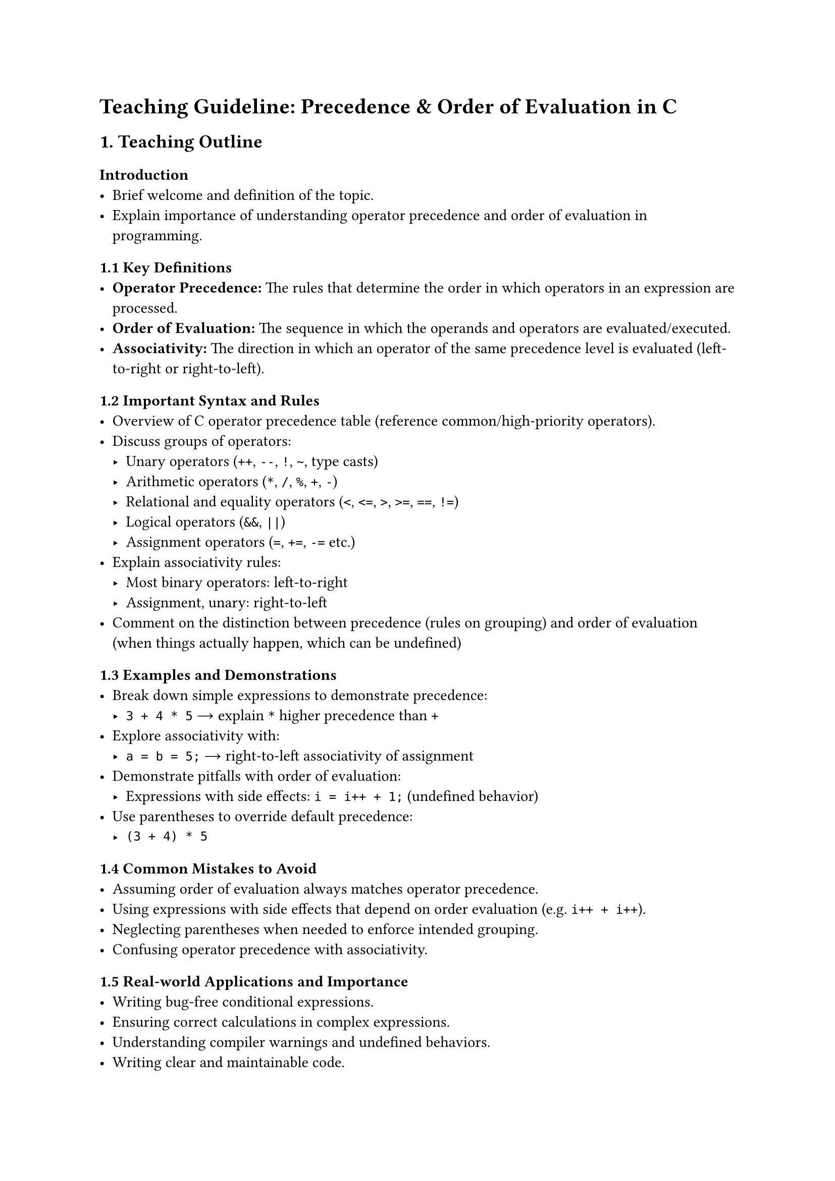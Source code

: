 = Teaching Guideline: Precedence & Order of Evaluation in C
<teaching-guideline-precedence-order-of-evaluation-in-c>



== 1. Teaching Outline
<teaching-outline>
=== Introduction
<introduction>
- Brief welcome and definition of the topic.
- Explain importance of understanding operator precedence and order of
  evaluation in programming.



=== 1.1 Key Definitions
<key-definitions>
- #strong[Operator Precedence:] The rules that determine the order in
  which operators in an expression are processed.
- #strong[Order of Evaluation:] The sequence in which the operands and
  operators are evaluated/executed.
- #strong[Associativity:] The direction in which an operator of the same
  precedence level is evaluated (left-to-right or right-to-left).



=== 1.2 Important Syntax and Rules
<important-syntax-and-rules>
- Overview of C operator precedence table (reference
  common/high-priority operators).
- Discuss groups of operators:
  - Unary operators (`++`, `--`, `!`, `~`, type casts)
  - Arithmetic operators (`*`, `/`, `%`, `+`, `-`)
  - Relational and equality operators (`<`, `<=`, `>`, `>=`, `==`, `!=`)
  - Logical operators (`&&`, `||`)
  - Assignment operators (`=`, `+=`, `-=` etc.)
- Explain associativity rules:
  - Most binary operators: left-to-right
  - Assignment, unary: right-to-left
- Comment on the distinction between precedence (rules on grouping) and
  order of evaluation (when things actually happen, which can be
  undefined)



=== 1.3 Examples and Demonstrations
<examples-and-demonstrations>
- Break down simple expressions to demonstrate precedence:
  - `3 + 4 * 5` → explain `*` higher precedence than `+`
- Explore associativity with:
  - `a = b = 5;` → right-to-left associativity of assignment
- Demonstrate pitfalls with order of evaluation:
  - Expressions with side effects: `i = i++ + 1;` (undefined behavior)
- Use parentheses to override default precedence:
  - `(3 + 4) * 5`



=== 1.4 Common Mistakes to Avoid
<common-mistakes-to-avoid>
- Assuming order of evaluation always matches operator precedence.
- Using expressions with side effects that depend on order evaluation
  (e.g.~`i++ + i++`).
- Neglecting parentheses when needed to enforce intended grouping.
- Confusing operator precedence with associativity.



=== 1.5 Real-world Applications and Importance
<real-world-applications-and-importance>
- Writing bug-free conditional expressions.
- Ensuring correct calculations in complex expressions.
- Understanding compiler warnings and undefined behaviors.
- Writing clear and maintainable code.



== 2. In-Class Practice Questions
<in-class-practice-questions>
=== Question 1: Basic Precedence
<question-1-basic-precedence>
#strong[Problem:] Which value does the expression `7 + 3 * 2` evaluate
to?

#strong[Concept Tested:] Operator precedence (multiplication before
addition)

#strong[Hint:] Recall order of operations in arithmetic.



=== Question 2: Associativity Understanding
<question-2-associativity-understanding>
#strong[Problem:] What is the value of `x` after executing:

```c
int x;  
x = 5;  
x = x = 10;  
```

#strong[Concept Tested:] Right-to-left associativity in assignment

#strong[Hint:] Evaluate inner assignment first.



=== Question 3: Parentheses and Precedence
<question-3-parentheses-and-precedence>
#strong[Problem:] Add parentheses to the expression `4 + 6 / 3 * 2` to
make addition happen before division and multiplication.

#strong[Concept Tested:] Using parentheses to override precedence

#strong[Hint:] Where do you place parentheses to force addition first?



=== Question 4: Order of Evaluation and Side Effects
<question-4-order-of-evaluation-and-side-effects>
#strong[Problem:] Predict the output of:

```c
int i = 1;  
int a = i++ + ++i;
printf("%d", a);
```

#strong[Concept Tested:] Understanding undefined behavior due to order
of evaluation

#strong[Hint:] Be cautious about modifying and reading `i` in the same
expression.



=== Question 5: Complex Expression Breakdown
<question-5-complex-expression-breakdown>
#strong[Problem:] Break down step-by-step evaluation of:

```c
int result = 2 + 3 * 4 / 6 - 1;
```

#strong[Concept Tested:] Applying precedence and associativity rules in
mixed expressions

#strong[Hint:] Identify operators by precedence and evaluate
accordingly.



== 3. Homework Practice Questions
<homework-practice-questions>
=== Question 1: Conceptual - Precedence Table
<question-1-conceptual---precedence-table>
#strong[Problem:] List the precedence and associativity of the following
operators: `+`, `*`, `=`, `&&`, `!`.

#strong[Difficulty:] Easy \
#strong[Concept Tested:] Knowledge of precedence and associativity
basics



=== Question 2: Coding - Predict Output
<question-2-coding---predict-output>
#strong[Problem:] What is the output of the following code? Explain why.

```c
int a = 5, b = 10;
int c = a + b * 2 - b / 5;
printf("%d\n", c);
```

#strong[Difficulty:] Medium \
#strong[Concept Tested:] Precedence in arithmetic expressions



=== Question 3: Coding - Parentheses
<question-3-coding---parentheses>
#strong[Problem:] Rewrite the expression `a + b * c - d / e` by adding
parentheses so that subtraction happens before multiplication and
division.

#strong[Difficulty:] Medium \
#strong[Concept Tested:] Parentheses overriding precedence



=== Question 4: Conceptual - Undefined Behavior
<question-4-conceptual---undefined-behavior>
#strong[Problem:] Explain why `x = x++ + ++x;` is considered undefined
behavior.

#strong[Difficulty:] Hard \
#strong[Concept Tested:] Order of evaluation and side effects



=== Question 5: Coding - Fixing an Expression
<question-5-coding---fixing-an-expression>
#strong[Problem:] Given the code snippet below, fix it by adding
parentheses or rewriting so the intended calculation `(a + b) * c` is
computed correctly.

```c
int a = 2, b = 3, c = 4;
int result = a + b * c;
printf("%d\n", result);
```

#strong[Difficulty:] Easy \
#strong[Concept Tested:] Fixing precedence bugs with parentheses



= Notes for the Instructor
<notes-for-the-instructor>
- Use lots of visual aids such as operator precedence tables.
- Demonstrate example evaluations step-by-step on whiteboard/screen.
- Encourage students to write expressions and predict outputs before
  running code.
- Highlight dangers of undefined behaviors to foster best practices.
- Allow for questions and group discussions during in-class exercises.
- Use homework to reinforce and extend understanding with a mixture of
  conceptual and practical problems.



This guideline balances theory with practice, reinforcing foundational
knowledge essential to mastering C programming expressions.
